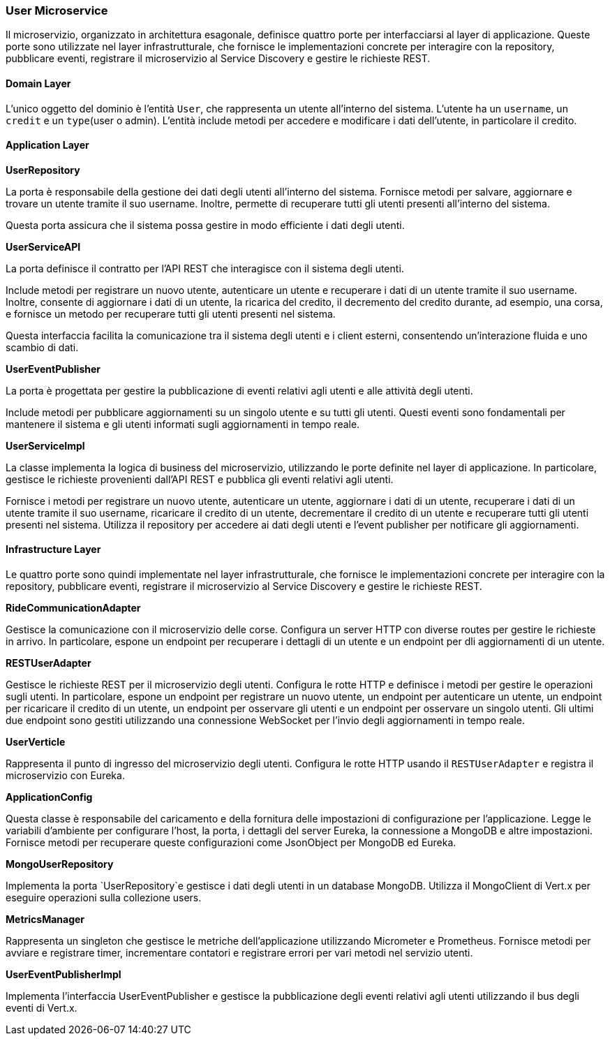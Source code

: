 === User Microservice

Il microservizio, organizzato in architettura esagonale, definisce quattro porte per interfacciarsi al layer di applicazione.
Queste porte sono utilizzate nel layer infrastrutturale, che fornisce le implementazioni concrete per interagire con la repository, pubblicare eventi,
registrare il microservizio al Service Discovery e gestire le richieste REST.

==== Domain Layer

L'unico oggetto del dominio è l'entità `User`, che rappresenta un utente all'interno del sistema.
L'utente ha un `username`, un `credit` e un `type`(user o admin).
L'entità include metodi per accedere e modificare i dati dell'utente, in particolare il credito.

==== Application Layer

**UserRepository**

La porta è responsabile della gestione dei dati degli utenti all'interno del sistema.
Fornisce metodi per salvare, aggiornare e trovare un utente tramite il suo username.
Inoltre, permette di recuperare tutti gli utenti presenti all'interno del sistema.

Questa porta assicura che il sistema possa gestire in modo efficiente i dati degli utenti.

**UserServiceAPI**

La porta definisce il contratto per l'API REST che interagisce con il sistema degli utenti.

Include metodi per registrare un nuovo utente, autenticare un utente e recuperare i dati di un utente tramite il suo username.
Inoltre, consente di aggiornare i dati di un utente, la ricarica del credito, il decremento del credito durante, ad esempio,
una corsa, e fornisce un metodo per recuperare tutti gli utenti presenti nel sistema.

Questa interfaccia facilita la comunicazione tra il sistema degli utenti e i client esterni, consentendo un'interazione fluida e uno scambio di dati.

**UserEventPublisher**

La porta è progettata per gestire la pubblicazione di eventi relativi agli utenti e alle attività degli utenti.

Include metodi per pubblicare aggiornamenti su un singolo utente e su tutti gli utenti.
Questi eventi sono fondamentali per mantenere il sistema e gli utenti informati sugli aggiornamenti in tempo reale.


**UserServiceImpl**

La classe implementa la logica di business del microservizio, utilizzando le porte definite nel layer di applicazione.
In particolare, gestisce le richieste provenienti dall'API REST e pubblica gli eventi relativi agli utenti.

Fornisce i metodi per registrare un nuovo utente, autenticare un utente, aggiornare i dati di un utente,
recuperare i dati di un utente tramite il suo username, ricaricare il credito di un utente, decrementare il credito di un utente
e recuperare tutti gli utenti presenti nel sistema.
Utilizza il repository per accedere ai dati degli utenti e l'event publisher per notificare gli aggiornamenti.

==== Infrastructure Layer

Le quattro porte sono quindi implementate nel layer infrastrutturale, che fornisce le implementazioni concrete per interagire con la repository, pubblicare eventi, registrare il microservizio al Service Discovery e gestire le richieste REST.


**RideCommunicationAdapter**

Gestisce la comunicazione con il microservizio delle corse. Configura un server HTTP con diverse routes per gestire le richieste in arrivo.
In particolare, espone un endpoint per recuperare i dettagli di un utente e un endpoint per dli aggiornamenti di un utente.

**RESTUserAdapter**

Gestisce le richieste REST per il microservizio degli utenti. Configura le rotte HTTP e definisce i metodi per gestire le operazioni sugli utenti.
In particolare, espone un endpoint per registrare un nuovo utente, un endpoint per autenticare un utente, un endpoint per ricaricare il credito di un utente,
un endpoint per osservare gli utenti e un endpoint per osservare un singolo utenti. Gli ultimi due endpoint sono gestiti utilizzando una connessione WebSocket per l'invio
degli aggiornamenti in tempo reale.

**UserVerticle**

Rappresenta il punto di ingresso del microservizio degli utenti. Configura le rotte HTTP usando il `RESTUserAdapter` e registra il microservizio con Eureka.

**ApplicationConfig**

Questa classe è responsabile del caricamento e della fornitura delle impostazioni di configurazione per l'applicazione.
Legge le variabili d'ambiente per configurare l'host, la porta, i dettagli del server Eureka, la connessione a MongoDB e altre impostazioni.
Fornisce metodi per recuperare queste configurazioni come JsonObject per MongoDB ed Eureka.

**MongoUserRepository**

Implementa la porta `UserRepository`e gestisce i dati degli utenti in un database MongoDB. Utilizza il MongoClient di Vert.x per eseguire operazioni sulla collezione users.

**MetricsManager**

Rappresenta un singleton che gestisce le metriche dell'applicazione utilizzando Micrometer e Prometheus. Fornisce metodi per avviare e registrare timer, incrementare contatori e
registrare errori per vari metodi nel servizio utenti.

**UserEventPublisherImpl**

Implementa l'interfaccia UserEventPublisher e gestisce la pubblicazione degli eventi relativi agli utenti utilizzando il bus degli eventi di Vert.x.



